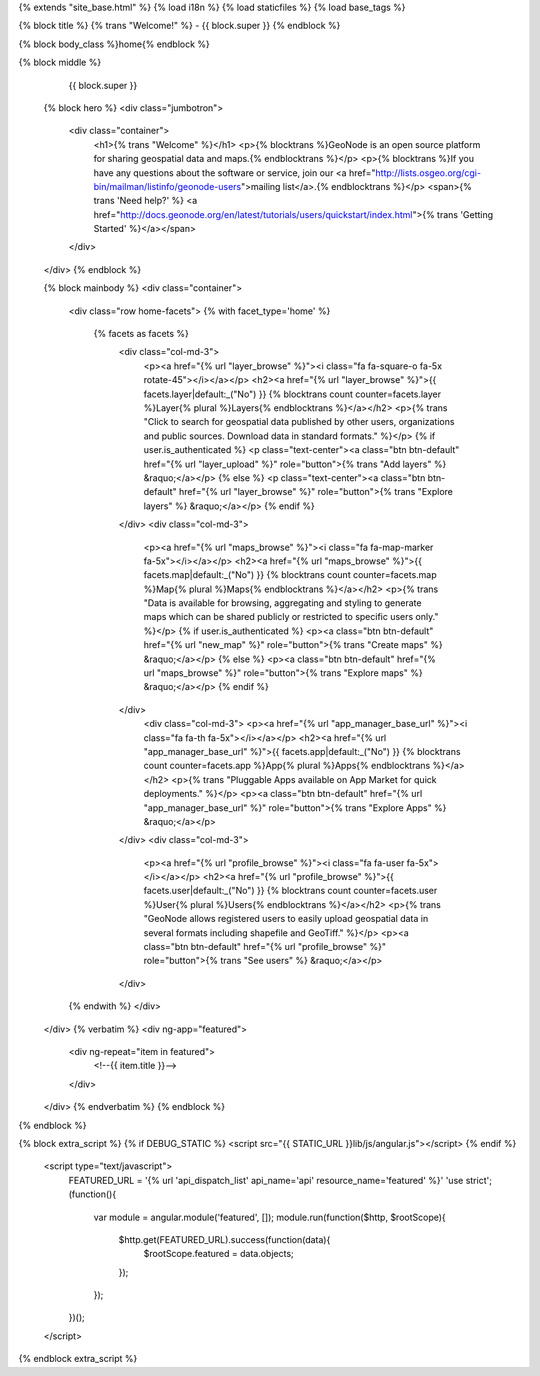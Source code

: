 {% extends "site_base.html" %}
{% load i18n %}
{% load staticfiles %}
{% load base_tags %}

{% block title %} {% trans "Welcome!" %} - {{ block.super }} {% endblock %}

{% block body_class %}home{% endblock %}

{% block middle %}
   {{ block.super }}
  {% block hero %}
  <div class="jumbotron">
    <div class="container">
      <h1>{% trans "Welcome" %}</h1>
      <p>{% blocktrans %}GeoNode is an open source platform for sharing geospatial data and maps.{% endblocktrans %}</p>
      <p>{% blocktrans %}If you have any questions about the software or service, join our <a href="http://lists.osgeo.org/cgi-bin/mailman/listinfo/geonode-users">mailing list</a>.{% endblocktrans %}</p>
      <span>{% trans 'Need help?' %} <a href="http://docs.geonode.org/en/latest/tutorials/users/quickstart/index.html">{% trans 'Getting Started' %}</a></span>
    </div>
  </div>
  {% endblock %}

  {% block mainbody %}
  <div class="container">
    <div class="row home-facets">
    {% with facet_type='home' %}
     {% facets as facets %}
      <div class="col-md-3">
        <p><a href="{% url "layer_browse" %}"><i class="fa fa-square-o fa-5x rotate-45"></i></a></p>
        <h2><a href="{% url "layer_browse" %}">{{ facets.layer|default:_("No") }} {% blocktrans count counter=facets.layer %}Layer{% plural %}Layers{% endblocktrans %}</a></h2>
        <p>{% trans "Click to search for geospatial data published by other users, organizations and public sources. Download data in standard formats." %}</p> 
        {% if user.is_authenticated %}
        <p class="text-center"><a class="btn btn-default" href="{% url "layer_upload" %}" role="button">{% trans "Add layers" %} &raquo;</a></p>
        {% else %}
        <p class="text-center"><a class="btn btn-default" href="{% url "layer_browse" %}" role="button">{% trans "Explore layers" %} &raquo;</a></p>        
        {% endif %}
      </div>
      <div class="col-md-3">
        <p><a href="{% url "maps_browse" %}"><i class="fa fa-map-marker fa-5x"></i></a></p>
        <h2><a href="{% url "maps_browse" %}">{{ facets.map|default:_("No") }} {% blocktrans count counter=facets.map %}Map{% plural %}Maps{% endblocktrans %}</a></h2>
        <p>{% trans "Data is available for browsing, aggregating and styling to generate maps which can be shared publicly or restricted to specific users only." %}</p>
        {% if user.is_authenticated %}
        <p><a class="btn btn-default" href="{% url "new_map" %}" role="button">{% trans "Create maps" %} &raquo;</a></p>
        {% else %}
        <p><a class="btn btn-default" href="{% url "maps_browse" %}" role="button">{% trans "Explore maps" %} &raquo;</a></p>
        {% endif %}
      </div>
        <div class="col-md-3">
        <p><a href="{% url "app_manager_base_url" %}"><i class="fa fa-th fa-5x"></i></a></p>
        <h2><a href="{% url "app_manager_base_url" %}">{{ facets.app|default:_("No") }} {% blocktrans count counter=facets.app %}App{% plural %}Apps{% endblocktrans %}</a></h2>
        <p>{% trans "Pluggable Apps available on App Market for quick deployments." %}</p>
        <p><a class="btn btn-default" href="{% url "app_manager_base_url" %}" role="button">{% trans "Explore Apps" %} &raquo;</a></p>
      </div>
      <div class="col-md-3">
        <p><a href="{% url "profile_browse" %}"><i class="fa fa-user fa-5x"></i></a></p>
        <h2><a href="{% url "profile_browse" %}">{{ facets.user|default:_("No") }} {% blocktrans count counter=facets.user %}User{% plural %}Users{% endblocktrans %}</a></h2>
        <p>{% trans "GeoNode allows registered users to easily upload geospatial data in several formats including shapefile and GeoTiff." %}</p>
        <p><a class="btn btn-default" href="{% url "profile_browse" %}" role="button">{% trans "See users" %} &raquo;</a></p>
      </div>

    {% endwith %}
    </div>
  </div>
  {% verbatim %}
  <div ng-app="featured">
    <div ng-repeat="item in featured">
      <!--{{ item.title }}-->
    </div>
  </div>
  {% endverbatim %}
  {% endblock %}
  
{% endblock %}

{% block extra_script %}
{% if DEBUG_STATIC %}
<script src="{{ STATIC_URL }}lib/js/angular.js"></script>
{% endif %}
  <script type="text/javascript">
    FEATURED_URL = '{% url 'api_dispatch_list' api_name='api' resource_name='featured' %}'
    'use strict';
    (function(){  
      var module = angular.module('featured', []);
      module.run(function($http, $rootScope){
        $http.get(FEATURED_URL).success(function(data){
          $rootScope.featured = data.objects;
        });
      });
    })(); 
  </script>

{% endblock extra_script %}
